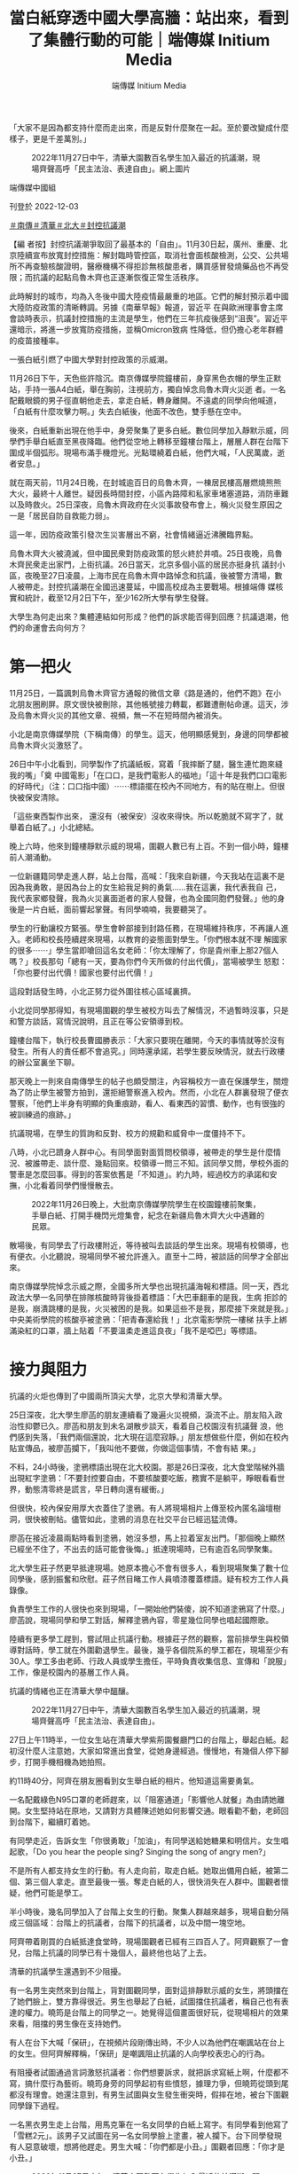 #+title: 當白紙穿透中國大學高牆：站出來，看到了集體行動的可能｜端傳媒 Initium Media
#+author: 端傳媒 Initium Media

「大家不是因為都支持什麼而走出來，而是反對什麼聚在一起。至於要改變成什麼樣子，更是千差萬別。」

#+caption: 2022年11月27日中午，清華大園數百名學生加入最近的抗議潮，現場齊聲高呼「民主法治、表達自由」。網上圖片
[[file:20221203-mainland-students-covid-policy-protest/b8088bbc526b4a8aa9a26797f380d62f.jpg]]

端傳媒中國組

刊登於 2022-12-03

[[https://theinitium.com/tags/_3564][＃南傳]][[https://theinitium.com/tags/_3563][＃清華]][[https://theinitium.com/tags/_3562][＃北大]][[https://theinitium.com/tags/_3553][＃封控抗議潮]]

【編 者按】封控抗議潮爭取回了最基本的「自由」。11月30日起，廣州、重慶、北京陸續宣布放寬封控措施：解封臨時管控區，取消社會面核酸檢測，公交、公共場 所不再查驗核酸證明，醫療機構不得拒診無核酸患者，購買感冒發燒藥品也不再受限；而抗議的起點烏魯木齊也正逐漸恢復正常生活秩序。

此時解封的城市，均為入冬後中國大陸疫情最嚴重的地區。它們的解封預示着中國大陸防疫政策的清晰轉調。另據《南華早報》報道，習近平 在與歐洲理事會主席會談時表示，抗議封控措施的主流是學生，他們在三年抗疫後感到“沮喪”。習近平還暗示，將進一步放寬防疫措施，並稱Omicron致病 性降低，但仍擔心老年群體的疫苗接種率。

一張白紙引燃了中國大學對封控政策的示威潮。

11月26日下午，天色些許陰沉。南京傳媒學院鐘樓前，身穿黑色衣帽的學生正默站，手持一張A4白紙，舉在胸前，注視前方，獨自悼念烏魯木齊火災逝 者。一名配戴眼鏡的男子徑直朝他走去，拿走白紙，轉身離開。不遠處的同學向他喊道，「白紙有什麼攻擊力啊。」失去白紙後，他面不改色，雙手懸在空中。

後來，白紙重新出現在他手中，身旁聚集了更多白紙。數位同學加入靜默示威，同學們手舉白紙直至黑夜降臨。他們從空地上轉移至鐘樓台階上，層層人群在台階下圍成半個弧形。現場布滿手機燈光。光點環繞着白紙，他們大喊，「人民萬歲，逝者安息。」

就在兩天前，11月24日晚，在封城逾百日的烏魯木齊，一棟居民樓高層燃燒熊熊大火，最終十人離世。疑因長時間封控，小區內路障和私家車堵塞道路，消防車難以及時救火。25日深夜，烏魯木齊政府在火災事故發布會上，稱火災發生原因之一是「居民自防自救能力弱」。

這一年，因防疫政策引發次生災害層出不窮，社會情緒逼近沸騰臨界點。

烏魯木齊大火被澆滅，但中國民衆對防疫政策的怒火終於井噴。25日夜晚，烏魯木齊民衆走出家門，上街抗議。26日當天，北京多個小區的居民亦挺身抗 議封小區，夜晚至27日凌晨，上海市民在烏魯木齊中路悼念和抗議，後被警方清場，數人被帶走。封控抗議潮在全國迅速蔓延，中國高校成為主要戰場。根據端傳 媒核實和統計，截至12月2日下午，至少162所大學有學生發聲。

大學生為何走出來？集體連結如何形成？他們的訴求能否得到回應？抗議退潮，他們的命運會去向何方？

[[file:20221203-mainland-students-covid-policy-protest/6a10aff1a3614d6c92e56cc8ef247ad6.png]]

* 第一把火
:PROPERTIES:
:CUSTOM_ID: 第一把火
:END:
11月25日，一篇諷刺烏魯木齊官方通報的微信文章《路是通的，他們不跑》在小北朋友圈刷屏。原文很快被刪除，其他帳號接力轉載，都難遭刪帖命運。這天，涉及烏魯木齊火災的其他文章、視頻，無一不在短時間內被消失。

小北是南京傳媒學院（下稱南傳）的學生。這天，他明顯感覺到，身邊的同學都被烏魯木齊火災激怒了。

26日中午小北看到，同學製作了抗議紙板，寫着「我摔斷了腿，醫生連忙跑來縫我的嘴」「奠 中國電影」「在口口，是我們電影人的福地」「這十年是我們口口電影的好時代」（注：口口指中國）⋯⋯標語擺在校內不同地方，有的貼在樹上。但很快被保安清除。

「這些東西製作出來， 還沒有（被保安）沒收來得快。所以乾脆就不寫字了，就舉着白紙了。」小北總結。

晚上六時，他來到鐘樓靜默示威的現場，圍觀人數已有上百。不到一個小時，鐘樓前人潮涌動。

一位新疆籍同學走進人群，站上台階，高喊：「我來自新疆，今天我站在這裏不是因為我勇敢，是因為台上的女生給我足夠的勇氣......我在這裏，我代表我自 己，我代表家鄉發聲，我為火災裏面逝者的家人發聲，也為全國同胞們發聲。」他的身後是一片白紙，面前響起掌聲。有同學喃喃，我要聽哭了。

學生的行動讓校方緊張。學生會幹部接到封路任務，在現場維持秩序，不再讓人進入。老師和校長陸續趕來現場，以教育的姿態面對學生。「你們根本就不理 解國家的很多⋯⋯」學生當即嗆回這名女老師：「你太理解了，你是貴州車上那27個人嗎？」校長那句「總有一天，要為你們今天所做的付出代價」，當場被學生 怒懟：「你也要付出代價！國家也要付出代價！」

這段對話發生時，小北正努力從外圍往核心區域裏擠。

小北從同學那得知，有現場圍觀的學生被校方叫去了解情況，不過暫時沒事，只是和警方談話，寫情況說明，且正在等公安領導到校。

鐘樓台階下，執行校長曹國勝表示：「大家只要現在離開，今天的事情就等於沒有發生。所有人的責任都不會追究。」同時還承諾，若學生要反映情況，就去行政樓的辦公室裏坐下聊。

那天晚上一則來自南傳學生的帖子也頗受關注，內容稱校方一直在保護學生，關燈為了防止學生被警方拍到，還拒絕警察進入校內。然而，小北在人群裏發現了便衣警察，「他們上半身有明顯的負重痕跡，看人、看東西的習慣、動作，也有很強的被訓練過的痕跡。」

抗議現場，在學生的質詢和反對、校方的規勸和威脅中一度僵持不下。

八時，小北已躋身人群中心。有同學面對面質問校領導，被帶走的學生是什麼情況、被誰帶走、談什麼、幾點回來。校領導一問三不知。該同學又問，學校外面的警車是怎麼回事。得到的答案依舊是「不知道」。約九時，經過校方的承諾和安撫，小北看着同學們慢慢散去。

#+caption: 2022年11月26日晚上，大批南京傳媒學院學生在校園鐘樓前聚集，手舉白紙、打開手機閃光燈集會，紀念在新疆烏魯木齊大火中遇難的民眾。
[[file:20221203-mainland-students-covid-policy-protest/b4a037d18f424a2f9e07d517e1980ed6.jpg]]

散場後，有同學去了行政樓附近，等待被叫去談話的學生出來。現場有校領導，也有便衣。小北聽說，現場同學不被允許進入。直至十二時，被談話的同學才全部出來。

南京傳媒學院悼念示威之際，全國多所大學也出現抗議海報和標語。同一天，西北政法大學一名同學在排隊核酸時背後掛着標語：「大巴車翻車的是我，生病 拒診的是我，崩潰跳樓的是我，火災被困的是我。如果這些不是我，那麼接下來就是我。」中央美術學院的核酸亭被塗鴉：「把青春還給我！」北京電影學院一樓梯 扶手上綁滿染紅的口罩，牆上貼着「不要溫柔走進這良夜」「我不是啞巴」等標語。


* 接力與阻力
:PROPERTIES:
:CUSTOM_ID: 接力與阻力
:END:
抗議的火炬也傳到了中國兩所頂尖大學，北京大學和清華大學。

25日深夜，北大學生廖菡的朋友連續看了幾遍火災視頻，淚流不止。朋友陷入政治性抑鬱已久。廖菡和朋友到未名湖散步談天，看着自己校園沒有抗議聲 浪，他們感到失落，「我們兩個還說，北大現在這麼寂靜。」朋友想做些什麼，例如在校內貼宣傳品，被廖菡攔下，「我叫他不要做，你做這個事情，不會有結 果。」

不料，24小時後，塗鴉標語出現在北大校園。那是26日深夜，北大食堂階梯外牆出現紅字塗鴉：「不要封控要自由，不要核酸要吃飯，務實不是躺平，睜眼看看世界，動態清零終是謊言，早日轉向還有緩衝。」

但很快，校內保安用厚大衣蓋住了塗鴉。有人將現場相片上傳至校內匿名論壇樹洞，很快被刪帖。儘管如此，塗鴉的消息在社交平台已經迅猛流傳。

廖菡在接近凌晨兩點時看到塗鴉，她沒多想，馬上拉着室友出門。「那個晚上顯然已經坐不住了，不出去的話可能會後悔。」抵達現場時，已有逾百名同學聚集。

北大學生莊子然更早抵達現場。她原本擔心不會有很多人，看到現場聚集了數十位同學後，感到振奮和欣慰。莊子然目睹工作人員噴漆覆蓋標語。疑有校方工作人員錄像。

負責學生工作的人很快也來到現場，「一開始他們裝傻，說不知道塗鴉寫了什麼。」廖菡說，現場同學和學工對話，解釋塗鴉內容，零星幾位同學也唱起國際歌。

陸續有更多學工趕到，嘗試阻止抗議行動。根據莊子然的觀察，當前排學生與校領導對話時，學工就在外圍勸退學生。最後，幾乎各個院系的學工都在，現場至少有30人。學工多由老師、行政人員或學生擔任，平時負責收集信息、宣傳和「說服」工作，像是校園內的基層工作人員。

抗議的情緒也正在清華大學中醞釀。

#+caption: 2022年11月27日中午，清華大園數百名學生加入最近的抗議潮，現場齊聲高呼「民主法治、表達自由」。
[[file:20221203-mainland-students-covid-policy-protest/422f818fc3f041f3838e464f500f4dc6.jpg]]

27日上午11時半，一位女生站在清華大學紫荊園餐廳門口的台階上，舉起白紙。起初沒什麼人注意她，大家如常進出食堂，從她身邊經過。慢慢地，有幾個人停下腳步，打開手機相機為她拍照。

約11時40分，阿齊在朋友圈看到女生舉白紙的相片。他知道這需要勇氣。

一名配戴綠色N95口罩的老師趕來，以「阻塞通道」「影響他人就餐」為由請她離開。女生堅持站在原地，又請對方具體陳述她如何影響交通。眼看勸不動，老師回到台階下，繼續盯着她。

有同學走近，告訴女生「你很勇敢」「加油」，有同學送給她糖果和明信片。女生唱起歌，「Do you hear the people sing? Singing the song of angry men?」

不是所有人都支持女生的行動。有人走向前，取走白紙。她取出備用白紙，被第二個、第三個人拿走。直至最後一張。奪走白紙的人，很快消失在人群中。圍觀者懷疑，他們可能是學工。

半小時後，幾名同學加入了台階上女生的行動。聚集人群越來越多，現場自動分隔成三個區域：台階上的抗議者，台階下的抗議者，以及中間一塊空地。

阿齊帶着剛買的白紙抵達食堂時，現場圍觀者已經有三四百人了。阿齊觀察了一會兒，台階上抗議的同學已有十幾個人，最終他也站了上去。

清華的抗議學生還遇到不少阻擾。

有一名男生突然來到台階上，背對圍觀同學，面對這排靜默示威的女生，將頭擋在了她們臉上，雙方靠得很近。男生也舉起了白紙，試圖擋住抗議者，稱自己也有表達的權力。曉筠是台階上的同學之一。她覺得這個畫面很好玩，從現場相片的效果來看，阻擋的男生像在支持她們。

有人在台下大喊「保研」，在視頻片段剛傳出時，不少人以為他們在嘲諷站在台上的女生。但阿齊解釋稱，「保研」是嘲諷阻止抗議的人向學校表忠心的行為。

有阻擾者試圖通過言詞激怒抗議者：你們想要訴求，就把訴求寫紙上啊，什麼都不寫，搞什麼行為藝術。曉筠身旁的同學起初有些憤怒，據理力爭，但曉筠從頭到尾都沒有理會。她還注意到，有男生試圖與女生發生衝突時，假摔在地，被台下圍觀同學錄下過程。

一名黑衣男生走上台階，用馬克筆在一名女同學的白紙上寫字。有同學看到他寫了「雪糕2元」。該男子又試圖在另一名女同學臉上塗畫，被人攔下。台下同學發現有人惡意破壞，想將他趕走。男生大喊：「你們都是小丑。」圍觀者回應：「你才是小丑。」

#+caption: 2022年11月27日中午，清華大園數百名學生加入最近的抗議潮，現場齊聲高呼「民主法治、表達自由」。
[[file:20221203-mainland-students-covid-policy-protest/68e471266ee44797af1f47335f758c0d.jpg]]


* 談判
:PROPERTIES:
:CUSTOM_ID: 談判
:END:
一開始，北大同學因塗鴉聚集。他們希望，校方可以不去追查和問責塗鴉的同學。當人數逐漸增加至兩三百人時，現場的訴求變得多元。

根據廖菡的回憶，一開始的訴求是，不要追查塗鴉是誰寫的，第二個訴求是趕緊解封，「因為封校太久了。」就在前幾天，北大核酸碼顯示結果混亂。同時，北京高校流傳要在校內建方艙。這些事情累積了同學對防疫政策不滿。

在場的學工老師嘗試與學生對話，但在廖菡看來，學工老師顯然是在拖時間，「老師說北大政策是全北京最好的，同學就噓他，『你這是比爛嗎？』」同學又高喊，「沒有自由」「這不是正常的生活」，老師則反覆向學生解釋已知曉的最新防疫政策。

樹洞也是現場的對話重點。樹洞原是北大學生自發組建的平台，供學生匿名發帖、討論時事和交流意見。過去，學生自行管理樹洞，也會管理內容和刪帖。 2020年尾，北大青年研究中心（下稱「青研」）接管樹洞，24小時緊盯樹洞的發言。在青研治下，發帖時顯示仍是匿名，但在後台能看到發帖人姓名。樹洞內 容本十分多元，有人問升學事宜，有人發泄情緒，也不乏討論時政和社會議題。只不過，後者總會被接管樹洞的「青研」迅速刪除。「有同學在上面發別人腳臭，發 寫不完作業⋯⋯也有很多厭女言論，這些不會被刪除。」莊子然說。

北大學生感到言論受到鉗制。他們無法討論防疫政策，無論帖子是否支持清零，都不被允許存活。四通橋事件後，樹洞管控力度加大，「甚至不沾邊的也刪， 權力都守不住。」廖菡說。近期烏魯木齊抗議和塗鴉消息出現在樹洞後，樹洞甚至被直接關停。這一夜的集會，在樹洞上是不被允許的存在。

現場有同學提出樹洞議題，最後校方稱，將推出樹洞刪帖的規章，但拒絕了學生要求共同表決通過草案的要求。「這就好像把你頭上的刀具象化了，也不會有什麼心理安慰。」廖菡不滿校方作法。

廖菡認為，樹洞的刪帖機制對言論表達影響深遠，「有相當一部分人，不管是出於什麼需要，想要樹洞一樣的匿名平台。匿名平台沒有了，朋友圈也沒法發，表達就被掐斷了。沒有必要表達，某一部分的思考就沒必要了。慢慢想法就變得越來越簡單。」

後來，北大校方提出進入食堂談話。起初只有一小部分學生願意進入室內。莊子然覺得，室外談判顯然更有震懾力。當談判場域轉移到室內，話題幾乎轉移到 校方防疫政策、體育場建方艙、大規模感染的應急預案，以及涉及社會面轉運時的暢順溝通⋯⋯廖菡感覺，「一開始大家的訴求，蠻清晰和激烈的，但到後面訴求被 削弱了。」

當同學們發現身邊出現越來越多學工後，提出了新的訴求：不對在場學生問責。更高級別的校領導對此作出承諾。有同學現場撰寫承諾書，校領導當場簽字。 不過，就塗鴉者的問責，最後校方有兩種說法，其一是口頭承諾不追責，「只要警方不追責，校方就不追責」；其二，是向學生解釋紀律處分的流程，暗示追責並不 容易實現。學生們並不買帳，他們要求徹底的不追查、不追責。

在莊子然看來，現場提出樹洞和防疫政策的訴求，是給雙方提供下一步台階的空間，「如果是純粹的政治訴求，面對的可能是僵持，僵持的時間長了，可能難以和平收場。」

#+caption: 2022年11月27日，北京大學食堂附近的牆壁出現紅色塗鴉文字，寫著示威文字。
[[file:20221203-mainland-students-covid-policy-protest/8ee13ba29ecd43779176895a8416a7db.jpg]]

數位參與抗議的同學均認為，校領導在現場的對話方式很講求策略。

在清華，前兩小時的抗議行動主要針對烏魯木齊火災悼念，及反對清零政策。當黨委副書記過勇到達現場後，葉星發現，輿論被引導向校內防疫政策。

「一開始有同學和過勇吵，我們不是為了這個，我們是為了死去的同胞。」「我們不是對學校有什麼不滿，我們是為社會上的人發聲。」但這樣的聲音很快被 淹沒，或以潦草的方式回應，「你們這個心情很好，我們很理解。你們說要發聲，要讓很多人看到，確實在網絡傳開，你們可以散掉了。」

清華彩虹旗事件遭處分的同學也在現場，她走來問過勇，「是你處分我們插彩虹旗嗎？」過勇答「是我」，並對其他同學說，彩虹旗和現在的事情無關。其他同學回應「有關」。但話題並未繼續。

過勇當場承諾不追究現場任何同學的責任，有同學要求過勇寫下書面保證，但被過勇拒絕，並表示：「不是我不能，而是我不願。」在現場，過勇以走向人群 中向學生點名的方式，來決定對話對象，這些和過勇溝通的同學，再和現場所有人反映、表態。在葉星看來，對話的主動權基本掌握在老師手中。

不過，現場被過勇點名的對象都是女生。阿齊猜測，可能是過勇覺得她們比較容易妥協，儘管由於清華男生比例高，現場圍觀的男生佔多。

阿齊說，行動後半程近三分之一的時間中，幾乎都在討論防疫政策。是否要談校內防疫政策，在同學們心中有不同答案。葉星認為，校內防疫政策值得一聊， 例如一天一檢、出校就醫審批、在宿舍隔離的訴求等。阿齊卻認為，清華的封控措施在北京高校中已不算嚴格，更重要的是，防疫政策也不是清華校方可以決定。

在現場，阿齊是沉默的。他心中也有明確的訴求，不過現場無人提及。「要說訴求的話，我當然也有。政治體制改革，這種很大，也不好說出口的東西。」阿齊輕描淡寫地說道，「我當時就想着要去抗議，不會特別說什麼。」

阿齊也承認，現場並沒有核心訴求，這在全國的抗議現場也是普遍的現象，「我想，大家不是因為都支持什麼而走出來，而是反對什麼聚在一起。至於要改變 成什麼樣子，更是千差萬別。」正因為此，阿齊感受到，集體訴求的不明確，會將對話主動權交出，「校方試圖通過給我們塑造一個集體訴求，使我們的行動無害 化。」

最後，過勇以提出召開座談會討論校內防疫政策的方式，為對話作結。有同學提議為烏魯木齊逝者默哀，過勇同意，同時提出唱國歌。「這個提議本身就已經有散場的意味。一方面是滿足了我們的訴求，一方面讓我們快點散掉。」阿齊有如此感受。

阿齊看到，唱完國歌，有很多同學已經往外走，還有一些同學又唱了一遍國際歌。行動至此結束。


* 公開的支持，襲來的秋後算賬
:PROPERTIES:
:CUSTOM_ID: 公開的支持襲來的秋後算賬
:END:
清華同學站出來的同時，美國時間26日午夜，大洋彼岸的邵城陽通過微信朋友圈，幾乎同步看到事態進展。邵城陽是清華大學2013級校友，目前為芝加哥大學數學系博士後。畢業多年，他仍掛心在校學生。

那個深夜，邵城陽緊盯着現場相片和視頻，看到了抗議同學的勇敢。邵城陽也非常想在現場，他覺得自己一定要想辦法幫助他們。「在舉紙事件發生中，可能會有暴力機關介入，學生有可能受到不合理對待。理智上知道可能性不大，情感上不能不擔心。」邵城陽說。

在抗議行動結束前，邵城陽決定以校友身分發出聯名信，聲援挺身表態的學生。他在聯名信最開頭表達敬意，「我覺得同學很勇敢。不管最後是不是被分化，他們站出來，舉着白紙抗議，就是做着正確的事情。」

北京時間27日下午，他迅速起草好聯名信文本，徵詢熟悉法律的朋友意見後，通過騰訊文檔公開。不過，一個小時後，初版文檔就無法打開。當時已有約80位校友聯署。邵城陽再用Google文檔發放聯名信，希望創造共同書寫的氛圍，供校友聯署和提供意見。

#+caption: 2022年11月27日，北京大學保安用黑布遮蔽塗鴉文字。
[[file:20221203-mainland-students-covid-policy-protest/fe667b43d0264418be0d1a66c56e6bba.jpg]]

這一次，聯名信再次遇到阻礙。

Google文檔流傳一段時間後，有人惡意搗亂，將內容刪除，塞進黃色小說內容。幾位清華校友找到邵城陽，希望幫忙維護聯名信。眾人而後將內容和數據整理編排，轉化成表格，重新公開。

聯名信寫道：「希望學工老師可以代表學校作出明確的書面承諾，不追究參與這一集會的同學們的任何責任，在後續的教學研究工作中也不可以此為由製造障 礙；更要保障參與集會的同學，免受校外一切單位或機關的不合理對待，免受所謂『境外勢力煽動』的指責。」此外，聯名信還提及，校內後勤與安保工人的工作和 生活受封控措施的影響等，希望學校根據二十條、以民主方式做出防疫政策的決定。

截至11月29日上午九時，落墨聯署的校友超過600人。邵城陽將聯名信通過郵件發給校方，至發稿前未獲回覆。

在邵城陽看來，年輕人的憤怒積蓄已久，「三年的時間裏面什麼都受限，尤其這一年的朝令夕改，被粗暴對待，誰都會生氣。一個是切身感受，一個是對社會情景樸素的共情。」

這幾天，痛苦和無力感也包圍舒芒，「每天什麼事都做不了。」看到聯名信，他立馬加入其中，「不知道可以為大家做些什麼，不能讓前線的人承擔風險」。舒芒是研究公民教育和政治的學者，長期關注中國抗議示威行動。

「作為多年來關心中國抗議的學者，抗議不會讓我感到驚訝，我不是外賓------中國人竟然會抗議？」讓舒芒驚訝的是聯動的抗議，「行動打破了校園邊界。從顯赫到一般的高校，從裏到外，遍地開花。」

截至12月2日，清華和北大對校方並未公開追責抗議學生，不過根據受訪者提供的信息，不只一位同學在抗議行動後被學工約談。此外，據端傳媒了解，有 網警在社交平台發現學生參加抗議，告知學生戶籍所在派出所，不僅學生被派出所警告，其家人也被詢問；有其他高校同學在抗議後，翌日失去聯絡，而後突然刪除 所有朋友微信。

「秋後算賬」正在發生。26日晚，南傳鐘樓前，執行校長曾承諾「不追責」，實際情況卻是背道而馳。

抗議翌日，小北發現，鐘樓前出現了保安的電動車，好幾個人盯着學生的一舉一動。南傳領導層給所有能趕到學校的教職工開了會，班主任們也被要求給各自班級的學生開會，統計學生當前所在地。

網傳南傳某大四班級27日晚的視頻會議錄屏顯示，一位老師稱：「建議各位同學不傳謠、不信謠，也請各位同學不要參與。因為這個已經上升到國家政治層 面了。還是跟自己前途掛鉤吧。」「當前還是先完成自己的畢設，因為現在國外反華勢力一直在慫恿各位，尤其是青春熱血大學生，所以也請各位同學遠離這些事 情。」28日晚上，小北的班主任組織了一次線上會議。他們被提醒，最近要謹言慎行，安分守己。也有其他熱心老師私下裏善意提醒了小北。

校方正私下調查同學。有同學被叫去談話時，順口問了調查結果，學校只表示正在進行中。其他班同學告訴小北，班主任和他們說，國安給了名單，名單中的同學正被盯着。「也不知道是老師嚇唬學生（有國安參與），還是怎麼着。」

小北不太信任學校行政崗位的工作人員，「沒有常識，道理也講不通。」一次偶然，小北在虛掩的門外聽到了領導談話，正商量着調查校內老師是否在背後鼓動學生，也計劃約談老師。

29日小北被幾個電話吵醒。他被朋友提醒「小心」，有部分同學的手機和電腦已被警察沒收。小北後來得知，他們簽了筆錄和保證書後，領回了設備。

「（抗議）那天警車確實沒有進來，領導也希望保下學生，但外部壓力不是學校能頂下的。」小北不知道之後會如何處理學生，「但不追責已經不可信了。」

在舒芒看來，高校抗議潮涌現後，許多人把關注放在被視為風向標的清華、北大，「但把這個事情撐起來的，是整個中國平時吸不到關注度的學校。」舒芒 說，他在朋友圈分享抗議片段，有人留言「敬佩清華學子」，他心裏很清楚，「清華學子也是被鼓舞，要認可別人做出的貢獻。」目前，Twitter流傳着清華 和北大的公開信。舒芒提出問題，別的學校校友寫聯名信能有這麼大關注嗎？「這其實是很不公平的事情。」

學生抗議行動後，清華校方旋即舉辦座談會，以線下和線上直播方式同時召開。舒芒觀察到，有人讚許清華校方處理方式。「只要清華做了一件事，別的學校 也會效仿，這怎麼可能？清華做這件事很多時候是因為它是清華，它是目光的聚焦點，有時候因此會承擔一些『優雅做事』的責任。這不僅不太可能被效仿，而且就 在清華本校內也可能掩蓋秋後算賬的事實。如果到這裏為止，就停止關注抗議學生的命運，是很糟糕的事情。」

#+caption: 2022年11月27日中午，清華大園數百名學生加入最近的抗議潮，現場齊聲高呼「民主法治、表達自由」。
[[file:20221203-mainland-students-covid-policy-protest/42121bffa2874052b0f6868ea66332e5.jpg]]


* 確信在場的力量
:PROPERTIES:
:CUSTOM_ID: 確信在場的力量
:END:
從清華食堂門口散場後，曉筠回宿舍睡了一覺。她感到狀態比前幾天好了許多，能夠做點事情給了她一些慰藉。站出來時，她沒有過擔心，覺得自己只是在做想做的事情。對她來說，沒有什麼比無力感更痛苦，「無所謂了。只是從旁觀到親身經歷一次這片土地的荒謬而已。」

前段時間，曉筠很是煎熬，看着一件件不公正的事情發生，短期內又不會有改變，伴隨無力感的是抑鬱，烏魯木齊火災讓情緒到達臨界點。曉筠看到26日其他高校同學已有行動，「我知道他們和我擁有相似的感受，他們對這個事感到非常激憤。」

26日夜裏，曉筠沒有睡好。她想了很久，自己是不是可以做些什麼。她想提出一種可能，大家在面對不合理事情時，並不是只能默默忍受，甚至把它們合理化，而是可以做出行動。「我想用我站在那裏的事實來證明，確實有這種可能。」

曉筠以前沒有如此公開地表達過自己的政治觀點。看到其他大學的學生都在做相似的事情後，她受到很多鼓舞，開始思考站出來。「它發生了，被傳播出去，本身就是一種可能性。就像其他事鼓舞我一樣，去鼓舞更多深陷其中、感到無助的人。」

幾個月來，葉星也很少安穩地睡過覺。貴陽大巴側翻、二十大胡錦濤被帶離場、富士康工人返鄉，一直到烏魯木齊火災，憤怒層層疊疊。看到火災新聞時，她 已不感到意外，取而代之的是一種絕望。她失去食慾，失眠，大哭。這一次，葉星站上了台階，「我也覺得發聲沒有用，但我還是會站出來，不站出來會對不起自己 的良心，後悔當初。就像後悔18年（修憲）沒有站出來。」

2020年疫情爆發時，葉星還在讀高中。她看過關於英國工業革命的一段話：一個被壓迫的普通工人，會為建造出來的東西自豪，且不會覺得自己是被壓迫 的。葉星想到了武漢建設方艙時，都在誇基建的勞工，但他們的權益並沒有得到保障，「拿偉大的功績來壓榨普通人的苦痛。」她清楚地知道，這個教育體制是培養 一些溫馴、聽話的人。

葉星沒有想過示威、遊行、哀悼會在中國出現。「（這些）已經離中國很遠了。」如果不是因為第一位女生勇敢地站上台階，她這次也不會主動站出來的。

中國多地出現抗議後，28日一篇題為《顏色革命勢力蔓延：多地驚現有預謀的鬧事，有境外勢力別曝光》的文章於網絡流傳。同日，中國政法委會議強調，堅決依法打擊敵對勢力滲透破壞活動、打擊擾亂社會秩序的違法犯罪行為。

這篇文章也進入了莊子然的視線。她說自己不感到意外和擔憂，「（抗議者）被當作境外勢力是太稀疏平常的事。這是萬金油的說法。都不需要反對國家政策，涉及一些觀念性的東西，例如支持性別平權、LGBTQ也會說是境外勢力。」

莊子然希望這場抗議潮能給社會帶來一些改變，「不是壓垮駱駝的最後一根稻草，但會是一根稻草，會有同等貢獻。」她更加確信線下在場的力量，「重點是權力關係。線上封禁會讓凝聚被打破，權力完全掌握在官方手上。在線下群衆可以獲得一定的談判權力，給到群衆更多的力量。」

也有人再次被政治抑鬱侵襲，例如廖菡的朋友。廖菡珍惜與朋友談論社會的日子，儘管談論這些話題會帶來許多痛苦，「最好的結果都是指向個人的，就是你 潤掉。你不會有指向社會的結果，我要從政、改變社會，這就好像在說笑話。」談話總是不可避免地滑向消極，但廖菡覺得，能夠如此與朋友對話是種「救贖」， 「至少你倆可以double check，對方沒有瘋掉，不只是有自己這樣想。我們就好像立在江裏的兩塊石頭。幾乎只有在和他討論這些事的時候，我思考的活躍度和深度可以得到保證。」

抗議行動之後，應激反應找上莊子然。她變得害怕、多疑，走幾步就回頭張望。莊子然發現，校內多了些便衣模樣的男人，穿深色服裝、配戴耳機，站在食堂門口、三角地等附近。這些地方擁有共同特點------適合組織集會。這些便衣模樣的人，平日一般在六四和閱兵等特殊日子出現。

抗議退潮後，網絡持續出現被捕、被搜查人士的經驗分享。莊子然的精神狀態不太好，但也不放過這些資訊。她閱讀了許多如何面對警察、如何應對電子器材被搜查的資訊。

清華校方將座談會成果發布到微信公衆號，「感覺站在學校角度，事情圓滿解決了，應付掉了。」對阿齊而言，抗議行動打破了心理預期，也成為很多人的心理選項。「光是抗議的形式，就足以改變一些東西。會讓一些人產生勇氣和信心。」

「看到了不一樣的聲音，不一樣的人，有站到一起的可能。」阿齊說。

防疫政策的改變似乎正在發生，廣州、重慶、北京等多地30日放寬了防疫措施。不過，對舒芒而言更重要的是，「長遠來看，中國人把行動的可能性展現出 來。在今天這個時代，親歷者更廣，就算在這麼嚴苛的環境，也可以透過鏡頭和圖片看見。總有一些東西會被大家的記憶保存。不是個人層面的保留，而是一群人出 現，把自己的訴求喊出來，體現作為公民行動和政治參與的行動，能保存下來的可能。」

*為尊重受訪者意願，小北、廖菡、莊子然、曉筠、葉星、阿齊、舒芒為化名*

*感謝 張兔子 對本文的幫助 ；實習記者 莫然、鄧曉雯 對本文亦有貢獻*

[[file:20221203-mainland-students-covid-policy-protest/e04995a6c6d34b94911387b5e5646c04.jpg]]

2017年7月，端傳媒啟動了對深度內容付費的會員機制。但本文因關乎重大公共利益，我們特別設置全文免費閱讀，歡迎你轉發、參與討論，也期待你[[https://theinitium.com/subscription/offers/][付費支持我們]]，瀏覽更多深度內容。

[[https://theinitium.com/tags/_3564][＃南傳]][[https://theinitium.com/tags/_3563][＃清華]][[https://theinitium.com/tags/_3562][＃北大]][[https://theinitium.com/tags/_3553][＃封控抗議潮]]

本刊載內容版權為端傳媒或相關單位所有，未經[[mailto:editor@theinitium.com][端傳媒編輯部]]授權，請勿轉載或複製，否則即為侵權。


